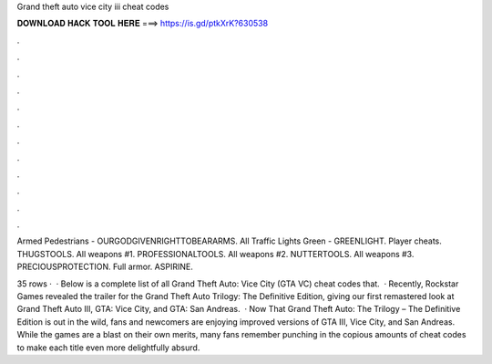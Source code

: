 Grand theft auto vice city iii cheat codes



𝐃𝐎𝐖𝐍𝐋𝐎𝐀𝐃 𝐇𝐀𝐂𝐊 𝐓𝐎𝐎𝐋 𝐇𝐄𝐑𝐄 ===> https://is.gd/ptkXrK?630538



.



.



.



.



.



.



.



.



.



.



.



.

Armed Pedestrians - OURGODGIVENRIGHTTOBEARARMS. All Traffic Lights Green - GREENLIGHT. Player cheats. THUGSTOOLS. All weapons #1. PROFESSIONALTOOLS. All weapons #2. NUTTERTOOLS. All weapons #3. PRECIOUSPROTECTION. Full armor. ASPIRINE.

35 rows ·  · Below is a complete list of all Grand Theft Auto: Vice City (GTA VC) cheat codes that.  · Recently, Rockstar Games revealed the trailer for the Grand Theft Auto Trilogy: The Definitive Edition, giving our first remastered look at Grand Theft Auto III, GTA: Vice City, and GTA: San Andreas.  · Now That Grand Theft Auto: The Trilogy – The Definitive Edition is out in the wild, fans and newcomers are enjoying improved versions of GTA III, Vice City, and San Andreas. While the games are a blast on their own merits, many fans remember punching in the copious amounts of cheat codes to make each title even more delightfully absurd.
